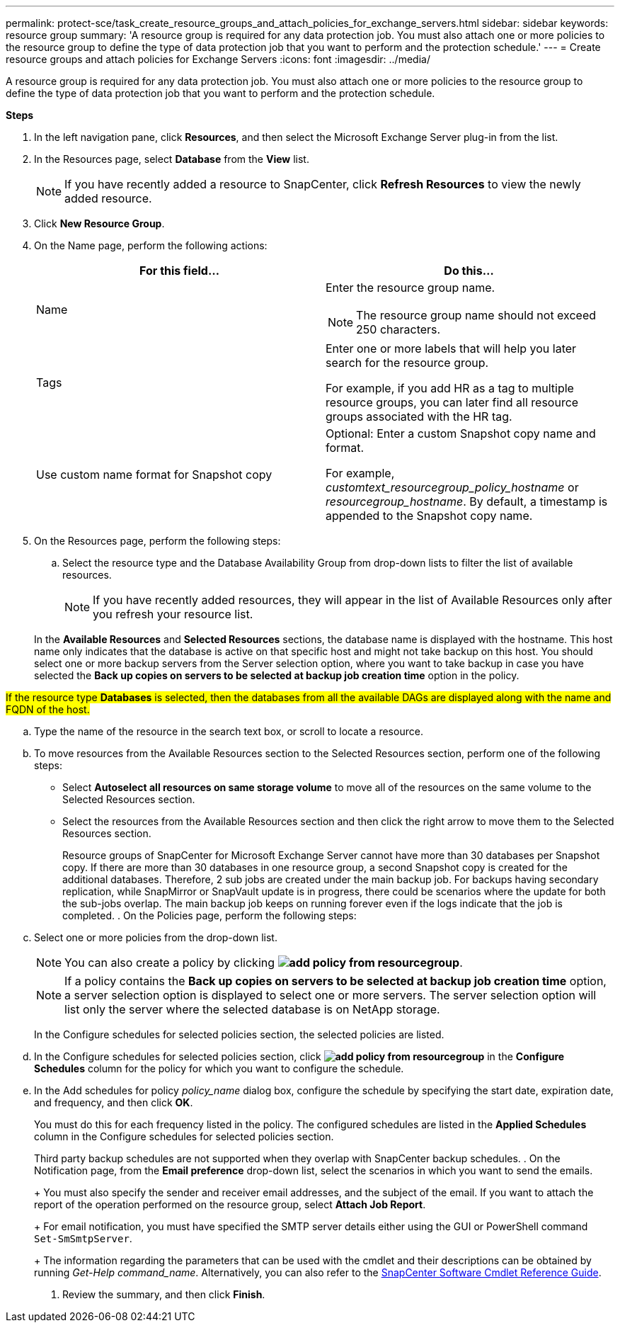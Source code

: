 ---
permalink: protect-sce/task_create_resource_groups_and_attach_policies_for_exchange_servers.html
sidebar: sidebar
keywords: resource group
summary: 'A resource group is required for any data protection job. You must also attach one or more policies to the resource group to define the type of data protection job that you want to perform and the protection schedule.'
---
= Create resource groups and attach policies for Exchange Servers
:icons: font
:imagesdir: ../media/

[.lead]
A resource group is required for any data protection job. You must also attach one or more policies to the resource group to define the type of data protection job that you want to perform and the protection schedule.

*Steps*

. In the left navigation pane, click *Resources*, and then select the Microsoft Exchange Server plug-in from the list.
. In the Resources page, select *Database* from the *View* list.
+

NOTE: If you have recently added a resource to SnapCenter, click *Refresh Resources* to view the newly added resource.

. Click *New Resource Group*.
. On the Name page, perform the following actions:
+
|===
| For this field...| Do this...

a|
Name
a|
Enter the resource group name.

NOTE: The resource group name should not exceed 250 characters.

a|
Tags
a|
Enter one or more labels that will help you later search for the resource group.

For example, if you add HR as a tag to multiple resource groups, you can later find all resource groups associated with the HR tag.
a|
Use custom name format for Snapshot copy
a|
Optional: Enter a custom Snapshot copy name and format.

For example, _customtext_resourcegroup_policy_hostname_ or _resourcegroup_hostname_. By default, a timestamp is appended to the Snapshot copy name.

|===

. On the Resources page, perform the following steps:
 .. Select the resource type and the Database Availability Group from drop-down lists to filter the list of available resources.
+
NOTE: If you have recently added resources, they will appear in the list of Available Resources only after you refresh your resource list.

+
In the *Available Resources* and *Selected Resources* sections, the database name is displayed with the hostname. This host name only indicates that the database is active on that specific host and might not take backup on this host. You should select one or more backup servers from the Server selection option, where you want to take backup in case you have selected the *Back up copies on servers to be selected at backup job creation time* option in the policy.

#If the resource type *Databases* is selected, then the databases from all the available DAGs are displayed along with the name and FQDN of the host.#

 .. Type the name of the resource in the search text box, or scroll to locate a resource.
 .. To move resources from the Available Resources section to the Selected Resources section, perform one of the following steps:

 ** Select *Autoselect all resources on same storage volume* to move all of the resources on the same volume to the Selected Resources section.
 ** Select the resources from the Available Resources section and then click the right arrow to move them to the Selected Resources section.
+
Resource groups of SnapCenter for Microsoft Exchange Server cannot have more than 30 databases per Snapshot copy. If there are more than 30 databases in one resource group, a second Snapshot copy is created for the additional databases. Therefore, 2 sub jobs are created under the main backup job. For backups having secondary replication, while SnapMirror or SnapVault update is in progress, there could be scenarios where the update for both the sub-jobs overlap. The main backup job keeps on running forever even if the logs indicate that the job is completed.
. On the Policies page, perform the following steps:
 .. Select one or more policies from the drop-down list.
+
NOTE: You can also create a policy by clicking *image:../media/add_policy_from_resourcegroup.gif[]*.
+
NOTE: If a policy contains the *Back up copies on servers to be selected at backup job creation time* option, a server selection option is displayed to select one or more servers. The server selection option will list only the server where the selected database is on NetApp storage.
+
In the Configure schedules for selected policies section, the selected policies are listed.

 .. In the Configure schedules for selected policies section, click *image:../media/add_policy_from_resourcegroup.gif[]* in the *Configure Schedules* column for the policy for which you want to configure the schedule.
 .. In the Add schedules for policy _policy_name_ dialog box, configure the schedule by specifying the start date, expiration date, and frequency, and then click *OK*.
+
You must do this for each frequency listed in the policy. The configured schedules are listed in the *Applied Schedules* column in the Configure schedules for selected policies section.
+
Third party backup schedules are not supported when they overlap with SnapCenter backup schedules.
. On the Notification page, from the *Email preference* drop-down list, select the scenarios in which you want to send the emails.
+
You must also specify the sender and receiver email addresses, and the subject of the email. If you want to attach the report of the operation performed on the resource group, select *Attach Job Report*.
+
For email notification, you must have specified the SMTP server details either using the GUI or PowerShell command `Set-SmSmtpServer`.
+
The information regarding the parameters that can be used with the cmdlet and their descriptions can be obtained by running _Get-Help command_name_. Alternatively, you can also refer to the https://library.netapp.com/ecm/ecm_download_file/ECMLP2877143[SnapCenter Software Cmdlet Reference Guide^].

. Review the summary, and then click *Finish*.
